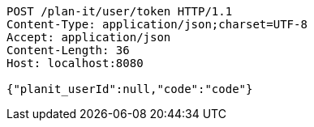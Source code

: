 [source,http,options="nowrap"]
----
POST /plan-it/user/token HTTP/1.1
Content-Type: application/json;charset=UTF-8
Accept: application/json
Content-Length: 36
Host: localhost:8080

{"planit_userId":null,"code":"code"}
----